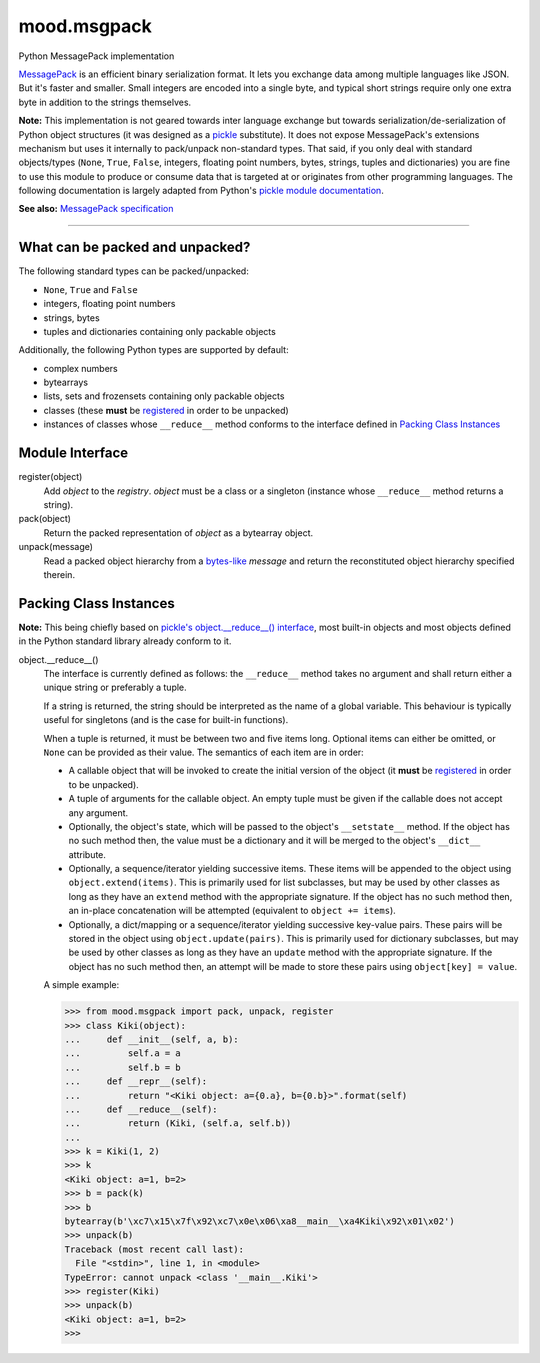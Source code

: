 mood.msgpack
============

Python MessagePack implementation

`MessagePack <https://msgpack.org/>`_ is an efficient binary serialization
format. It lets you exchange data among multiple languages like JSON. But it's
faster and smaller. Small integers are encoded into a single byte, and typical
short strings require only one extra byte in addition to the strings themselves.

**Note:** This implementation is not geared towards inter language exchange but
towards serialization/de-serialization of Python object structures (it was
designed as a `pickle <https://docs.python.org/3.5/library/pickle.html>`_
substitute). It does not expose MessagePack's extensions mechanism but uses it
internally to pack/unpack non-standard types.
That said, if you only deal with standard objects/types (``None``, ``True``,
``False``, integers, floating point numbers, bytes, strings, tuples and
dictionaries) you are fine to use this module to produce or consume data that is
targeted at or originates from other programming languages.
The following documentation is largely adapted from Python's `pickle module
documentation <https://docs.python.org/3.5/library/pickle.html>`_.

**See also:** `MessagePack specification
<https://github.com/msgpack/msgpack/blob/master/spec.md>`_


-----


What can be packed and unpacked?
--------------------------------

The following standard types can be packed/unpacked:

* ``None``, ``True`` and ``False``

* integers, floating point numbers

* strings, bytes

* tuples and dictionaries containing only packable objects

Additionally, the following Python types are supported by default:

* complex numbers

* bytearrays

* lists, sets and frozensets containing only packable objects

* classes (these **must** be `registered`_ in order to be unpacked)

* instances of classes whose ``__reduce__`` method conforms to the interface
  defined in `Packing Class Instances`_


Module Interface
----------------

.. _registered:

register(object)
  Add *object* to the *registry*. *object* must be a class or a singleton
  (instance whose ``__reduce__`` method returns a string).

pack(object)
  Return the packed representation of *object* as a bytearray object.

unpack(message)
  Read a packed object hierarchy from a `bytes-like
  <https://docs.python.org/3.5/glossary.html#term-bytes-like-object>`_
  *message* and return the reconstituted object hierarchy specified therein.


Packing Class Instances
-----------------------

**Note:** This being chiefly based on `pickle's object.__reduce__() interface
<https://docs.python.org/3.5/library/pickle.html#object.__reduce__>`_,
most built-in objects and most objects defined in the Python standard library
already conform to it.

.. _reduce:

object.__reduce__()
  The interface is currently defined as follows: the ``__reduce__`` method takes
  no argument and shall return either a unique string or preferably a tuple.

  If a string is returned, the string should be interpreted as the name of a
  global variable. This behaviour is typically useful for singletons (and is the
  case for built-in functions).

  When a tuple is returned, it must be between two and five items long.
  Optional items can either be omitted, or ``None`` can be provided as their
  value. The semantics of each item are in order:

  * A callable object that will be invoked to create the initial version of the
    object (it **must** be `registered`_ in order to be unpacked).

  * A tuple of arguments for the callable object. An empty tuple must be given
    if the callable does not accept any argument.

  * Optionally, the object's state, which will be passed to the object's
    ``__setstate__`` method. If the object has no such method then, the value
    must be a dictionary and it will be merged to the object's ``__dict__``
    attribute.

  * Optionally, a sequence/iterator yielding successive items. These items
    will be appended to the object using ``object.extend(items)``. This is
    primarily used for list subclasses, but may be used by other classes as long
    as they have an ``extend`` method with the appropriate signature. If the
    object has no such method then, an in-place concatenation will be attempted
    (equivalent to ``object += items``).

  * Optionally, a dict/mapping or a sequence/iterator yielding successive
    key-value pairs.  These pairs will be stored in the object using
    ``object.update(pairs)``. This is primarily used for dictionary subclasses,
    but may be used by other classes as long as they have an ``update`` method
    with the appropriate signature. If the object has no such method then, an
    attempt will be made to store these pairs using ``object[key] = value``.

  A simple example:

  .. code:: python

      >>> from mood.msgpack import pack, unpack, register
      >>> class Kiki(object):
      ...     def __init__(self, a, b):
      ...         self.a = a
      ...         self.b = b
      ...     def __repr__(self):
      ...         return "<Kiki object: a={0.a}, b={0.b}>".format(self)
      ...     def __reduce__(self):
      ...         return (Kiki, (self.a, self.b))
      ...
      >>> k = Kiki(1, 2)
      >>> k
      <Kiki object: a=1, b=2>
      >>> b = pack(k)
      >>> b
      bytearray(b'\xc7\x15\x7f\x92\xc7\x0e\x06\xa8__main__\xa4Kiki\x92\x01\x02')
      >>> unpack(b)
      Traceback (most recent call last):
        File "<stdin>", line 1, in <module>
      TypeError: cannot unpack <class '__main__.Kiki'>
      >>> register(Kiki)
      >>> unpack(b)
      <Kiki object: a=1, b=2>
      >>>

